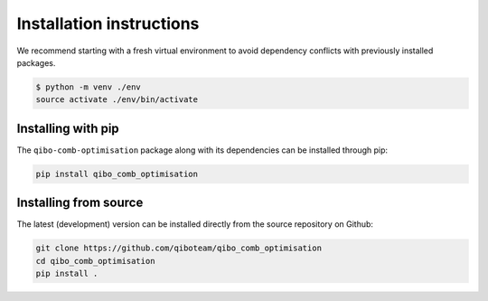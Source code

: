 Installation instructions
=========================

We recommend starting with a fresh virtual environment to avoid dependency conflicts with previously installed packages.

.. code-block:: bash

   $ python -m venv ./env
   source activate ./env/bin/activate

Installing with pip
-------------------

The ``qibo-comb-optimisation`` package along with its dependencies can be installed through pip:

.. code-block:: bash

   pip install qibo_comb_optimisation

Installing from source
----------------------

The latest (development) version can be installed directly from the source repository on Github:

.. code-block::

    git clone https://github.com/qiboteam/qibo_comb_optimisation
    cd qibo_comb_optimisation
    pip install .
